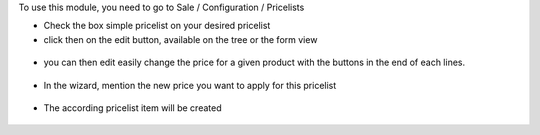To use this module, you need to go to Sale / Configuration / Pricelists

* Check the box simple pricelist on your desired pricelist

* click then on the edit button, available on the tree or the form view

.. figure:: ../static/description/product_pricelist_tree.png

* you can then edit easily change the price for a given product with the
  buttons in the end of each lines.

.. figure:: ../static/description/simple_price_list_item.png

* In the wizard, mention the new price you want to apply for this pricelist

.. figure:: ../static/description/wizard_form.png

* The according pricelist item will be created

.. figure:: ../static/description/pricelist_item_form.png
